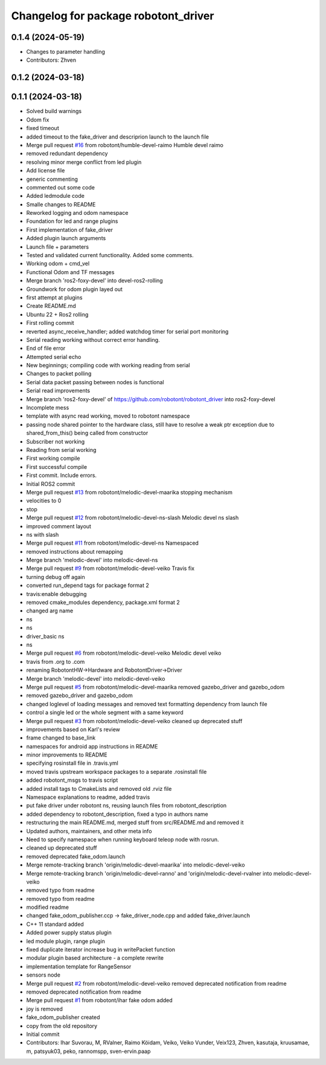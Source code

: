 ^^^^^^^^^^^^^^^^^^^^^^^^^^^^^^^^^^^^^
Changelog for package robotont_driver
^^^^^^^^^^^^^^^^^^^^^^^^^^^^^^^^^^^^^

0.1.4 (2024-05-19)
------------------
* Changes to parameter handling
* Contributors: Zhven

0.1.2 (2024-03-18)
------------------

0.1.1 (2024-03-18)
------------------
* Solved build warnings
* Odom fix
* fixed timeout
* added timeout to the fake_driver and descriprion launch to the launch file
* Merge pull request `#16 <https://github.com/robotont/robotont_driver/issues/16>`_ from robotont/humble-devel-raimo
  Humble devel raimo
* removed redundant dependency
* resolving minor merge conflict from led plugin
* Add license file
* generic commenting
* commented out some code
* Added ledmodule code
* Smalle changes to README
* Reworked logging and odom namespace
* Foundation for led and range plugins
* First implementation of fake_driver
* Added plugin launch arguments
* Launch file + parameters
* Tested and validated current functionality. Added some comments.
* Working odom + cmd_vel
* Functional Odom and TF messages
* Merge branch 'ros2-foxy-devel' into devel-ros2-rolling
* Groundwork for odom plugin layed out
* first attempt at plugins
* Create README.md
* Ubuntu 22 + Ros2 rolling
* First rolling commit
* reverted async_receive_handler; added watchdog timer for serial port monitoring
* Serial reading working without correct error handling.
* End of file error
* Attempted serial echo
* New beginnings; compiling code with working reading from serial
* Changes to packet polling
* Serial data packet passing between nodes is functional
* Serial read improvements
* Merge branch 'ros2-foxy-devel' of https://github.com/robotont/robotont_driver into ros2-foxy-devel
* Incomplete mess
* template with async read working, moved to robotont namespace
* passing node shared pointer to the hardware class, still have to resolve a weak ptr exception due to shared_from_this() being called from constructor
* Subscriber not working
* Reading from serial working
* First working compile
* First successful compile
* First commit. Include errors.
* Initial ROS2 commit
* Merge pull request `#13 <https://github.com/robotont/robotont_driver/issues/13>`_ from robotont/melodic-devel-maarika
  stopping mechanism
* velocities to 0
* stop
* Merge pull request `#12 <https://github.com/robotont/robotont_driver/issues/12>`_ from robotont/melodic-devel-ns-slash
  Melodic devel ns slash
* improved comment layout
* ns with slash
* Merge pull request `#11 <https://github.com/robotont/robotont_driver/issues/11>`_ from robotont/melodic-devel-ns
  Namespaced
* removed instructions about remapping
* Merge branch 'melodic-devel' into melodic-devel-ns
* Merge pull request `#9 <https://github.com/robotont/robotont_driver/issues/9>`_ from robotont/melodic-devel-veiko
  Travis fix
* turning debug off again
* converted run_depend tags for package format 2
* travis:enable debugging
* removed cmake_modules dependency, package.xml format 2
* changed arg name
* ns
* ns
* driver_basic ns
* ns
* Merge pull request `#6 <https://github.com/robotont/robotont_driver/issues/6>`_ from robotont/melodic-devel-veiko
  Melodic devel veiko
* travis from .org to .com
* renaming RobotontHW->Hardware and RobotontDriver->Driver
* Merge branch 'melodic-devel' into melodic-devel-veiko
* Merge pull request `#5 <https://github.com/robotont/robotont_driver/issues/5>`_ from robotont/melodic-devel-maarika
  removed gazebo_driver and gazebo_odom
* removed gazebo_driver and gazebo_odom
* changed loglevel of loading messages and removed text formatting dependency from launch file
* control a single led or the whole segment with a same keyword
* Merge pull request `#3 <https://github.com/robotont/robotont_driver/issues/3>`_ from robotont/melodic-devel-veiko
  cleaned up deprecated stuff
* improvements based on Karl's review
* frame changed to base_link
* namespaces for android app instructions in README
* minor improvements to README
* specifying rosinstall file in .travis.yml
* moved travis upstream workspace packages to a separate .rosinstall file
* added robotont_msgs to travis script
* added install tags to CmakeLists and removed old .rviz file
* Namespace explanations to readme, added travis
* put fake driver under robotont ns, reusing launch files from robotont_description
* added dependency to robotont_description, fixed a typo in authors name
* restructuring the main README.md, merged stuff from src/README.md and removed it
* Updated authors, maintainers, and other meta info
* Need to specify namespace when running keyboard teleop node with rosrun.
* cleaned up deprecated stuff
* removed deprecated fake_odom.launch
* Merge remote-tracking branch 'origin/melodic-devel-maarika' into melodic-devel-veiko
* Merge remote-tracking branch 'origin/melodic-devel-ranno' and 'origin/melodic-devel-rvalner into melodic-devel-veiko
* removed typo from readme
* removed typo from readme
* modified readme
* changed fake_odom_publisher.ccp -> fake_driver_node.cpp and added fake_driver.launch
* C++ 11 standard added
* Added power supply status plugin
* led module plugin, range plugin
* fixed duplicate iterator increase bug in writePacket function
* modular plugin based architecture - a complete rewrite
* implementation template for RangeSensor
* sensors node
* Merge pull request `#2 <https://github.com/robotont/robotont_driver/issues/2>`_ from robotont/melodic-devel-veiko
  removed deprecated notification from readme
* removed deprecated notification from readme
* Merge pull request `#1 <https://github.com/robotont/robotont_driver/issues/1>`_ from robotont/ihar
  fake odom added
* joy is removed
* fake_odom_publisher created
* copy from the old repository
* Initial commit
* Contributors: Ihar Suvorau, M, RValner, Raimo Köidam, Veiko, Veiko Vunder, Veix123, Zhven, kasutaja, kruusamae, m, patsyuk03, peko, rannomspp, sven-ervin.paap
